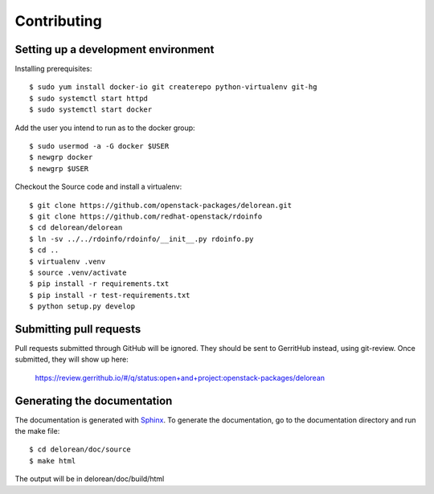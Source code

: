 ============
Contributing
============

Setting up a development environment
------------------------------------

Installing prerequisites::

    $ sudo yum install docker-io git createrepo python-virtualenv git-hg
    $ sudo systemctl start httpd
    $ sudo systemctl start docker

Add the user you intend to run as to the docker group::

    $ sudo usermod -a -G docker $USER
    $ newgrp docker
    $ newgrp $USER

Checkout the Source code and install a virtualenv::

    $ git clone https://github.com/openstack-packages/delorean.git
    $ git clone https://github.com/redhat-openstack/rdoinfo
    $ cd delorean/delorean
    $ ln -sv ../../rdoinfo/rdoinfo/__init__.py rdoinfo.py
    $ cd ..
    $ virtualenv .venv
    $ source .venv/activate
    $ pip install -r requirements.txt
    $ pip install -r test-requirements.txt
    $ python setup.py develop

Submitting pull requests
------------------------

Pull requests submitted through GitHub will be ignored.  They should be sent
to GerritHub instead, using git-review.  Once submitted, they will show up
here:

   https://review.gerrithub.io/#/q/status:open+and+project:openstack-packages/delorean

Generating the documentation
----------------------------

The documentation is generated with `Sphinx <http://sphinx-doc.org/>`_. To generate
the documentation, go to the documentation directory and run the make file::

     $ cd delorean/doc/source
     $ make html

The output will be in delorean/doc/build/html
